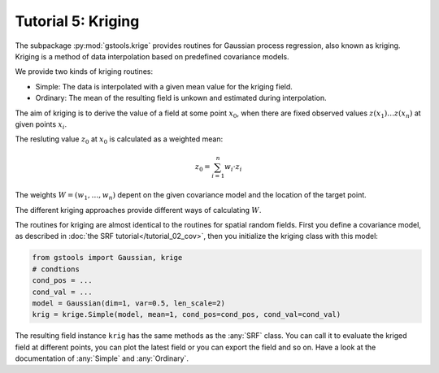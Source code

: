 Tutorial 5: Kriging
===================

The subpackage :py:mod:`gstools.krige` provides routines for Gaussian process regression, also known as kriging.
Kriging is a method of data interpolation based on predefined covariance models.

We provide two kinds of kriging routines:

* Simple: The data is interpolated with a given mean value for the kriging field.
* Ordinary: The mean of the resulting field is unkown and estimated during interpolation.


The aim of kriging is to derive the value of a field at some point :math:`x_0`,
when there are fixed observed values :math:`z(x_1)\ldots z(x_n)` at given points :math:`x_i`.

The resluting value :math:`z_0` at :math:`x_0` is calculated as a weighted mean:

.. math::

   z_0 = \sum_{i=1}^n w_i \cdot z_i

The weights :math:`W = (w_1,\ldots,w_n)` depent on the given covariance model and the location of the target point.

The different kriging approaches provide different ways of calculating :math:`W`.



The routines for kriging are almost identical to the routines for spatial random fields.
First you define a covariance model, as described in :doc:`the SRF tutorial</tutorial_02_cov>`,
then you initialize the kriging class with this model:

.. code-block:: python

    from gstools import Gaussian, krige
    # condtions
    cond_pos = ...
    cond_val = ...
    model = Gaussian(dim=1, var=0.5, len_scale=2)
    krig = krige.Simple(model, mean=1, cond_pos=cond_pos, cond_val=cond_val)

The resulting field instance ``krig`` has the same methods as the :any:`SRF` class.
You can call it to evaluate the kriged field at different points,
you can plot the latest field or you can export the field and so on.
Have a look at the documentation of :any:`Simple` and :any:`Ordinary`.
